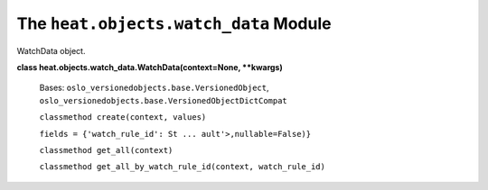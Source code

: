 
The ``heat.objects.watch_data`` Module
======================================

WatchData object.

**class heat.objects.watch_data.WatchData(context=None, **kwargs)**

   Bases: ``oslo_versionedobjects.base.VersionedObject``,
   ``oslo_versionedobjects.base.VersionedObjectDictCompat``

   ``classmethod create(context, values)``

   ``fields = {'watch_rule_id': St ... ault'>,nullable=False)}``

   ``classmethod get_all(context)``

   ``classmethod get_all_by_watch_rule_id(context, watch_rule_id)``
